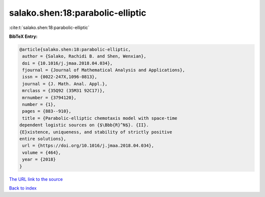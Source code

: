 salako.shen:18:parabolic-elliptic
=================================

:cite:t:`salako.shen:18:parabolic-elliptic`

**BibTeX Entry:**

.. code-block:: bibtex

   @article{salako.shen:18:parabolic-elliptic,
    author = {Salako, Rachidi B. and Shen, Wenxian},
    doi = {10.1016/j.jmaa.2018.04.034},
    fjournal = {Journal of Mathematical Analysis and Applications},
    issn = {0022-247X,1096-0813},
    journal = {J. Math. Anal. Appl.},
    mrclass = {35Q92 (35M31 92C17)},
    mrnumber = {3794120},
    number = {1},
    pages = {883--910},
    title = {Parabolic-elliptic chemotaxis model with space-time
   dependent logistic sources on {$\Bbb{R}^N$}. {II}.
   {E}xistence, uniqueness, and stability of strictly positive
   entire solutions},
    url = {https://doi.org/10.1016/j.jmaa.2018.04.034},
    volume = {464},
    year = {2018}
   }
`The URL link to the source <ttps://doi.org/10.1016/j.jmaa.2018.04.034}>`_


`Back to index <../By-Cite-Keys.html>`_
